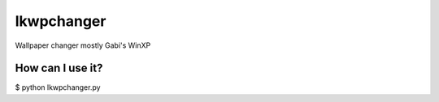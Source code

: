 ===========
lkwpchanger
===========

Wallpaper changer mostly Gabi's WinXP

How can I use it?
-----------------

$ python lkwpchanger.py